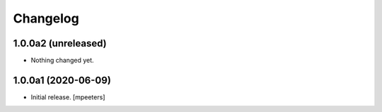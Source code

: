 Changelog
=========


1.0.0a2 (unreleased)
--------------------

- Nothing changed yet.


1.0.0a1 (2020-06-09)
--------------------

- Initial release.
  [mpeeters]
